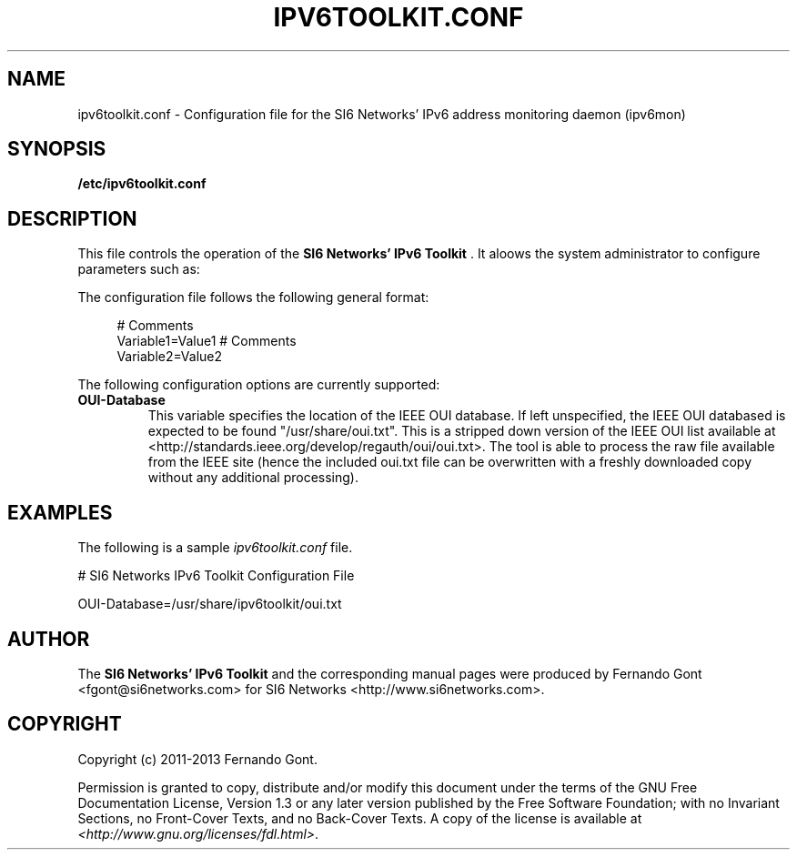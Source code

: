 .TH IPV6TOOLKIT.CONF 5
.SH NAME
ipv6toolkit.conf \- Configuration file for the SI6 Networks' IPv6 address monitoring daemon (ipv6mon)
.SH SYNOPSIS
.B /etc/ipv6toolkit.conf
.SH DESCRIPTION
This file controls the operation of the
.B SI6 Networks' IPv6 Toolkit
\[char46] It aloows the system administrator to configure parameters such as:
.TS
tab (@);
l l.
@\+ Location of the IEEE OUI database
.TE

The configuration file follows the following general format:
.sp
.RS 4
.nf
  # Comments
  Variable1=Value1  # Comments
  Variable2=Value2
  
.fi
.RE

The following configuration options are currently supported:
.TP
\fBOUI-Database\fR 
This variable specifies the location of the IEEE OUI database. If left unspecified, the IEEE OUI databased is expected to be found "/usr/share/oui.txt". This is a stripped down version of the IEEE OUI list available at <http://standards.ieee.org/develop/regauth/oui/oui.txt>. The tool is able to process the raw file available from the IEEE site (hence the included oui.txt file can be overwritten with a freshly downloaded copy without any additional processing).

.SH EXAMPLES
The following is a sample
.IR ipv6toolkit.conf
file.
.sp

.nf
# SI6 Networks IPv6 Toolkit Configuration File

OUI-Database=/usr/share/ipv6toolkit/oui.txt
.fi
.RE

.SH AUTHOR
The
.B SI6 Networks' IPv6 Toolkit
and the corresponding manual pages were produced by Fernando Gont <fgont@si6networks.com> for SI6 Networks <http://www.si6networks.com>.

.SH COPYRIGHT
Copyright (c) 2011\-2013 Fernando Gont.

Permission is granted to copy, distribute and/or modify this document under the terms of the GNU Free Documentation License, Version 1.3 or any later version published by the Free Software Foundation; with no Invariant Sections, no Front-Cover Texts, and no Back-Cover Texts.  A copy of the license is available at
.IR <http://www.gnu.org/licenses/fdl.html> .
